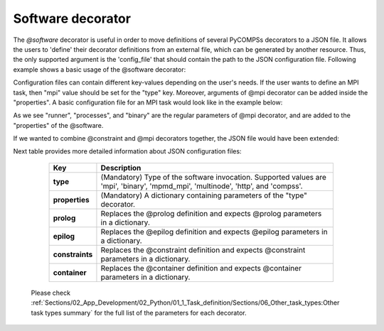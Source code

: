 Software decorator
^^^^^^^^^^^^^^^^^^^
The *@software* decorator is useful in order to move definitions of several PyCOMPSs decorators
to a JSON file. It allows the users to 'define' their decorator definitions from an external file, which
can be generated by another resource. Thus, the only supported argument is the 'config_file' that
should contain the path to the JSON configuration file. Following example shows a basic usage of the @software
decorator:


.. code-block:: python
    :name: software_basic
    :caption: Software decorator definition example.

    from pycompss.api.task import task
    from pycompss.api.software import software

    @software(config_file="example.json")
    @task(returns=1)
    def example():
        return "hola"


Configuration files can contain different key-values depending on the user's needs. If the user
wants to define an MPI task, then "mpi" value should be set for the "type" key. Moreover, arguments
of @mpi decorator can be added inside the "properties". A basic configuration file for an MPI task
would look like in the example below:

.. code-block:: json
    :name: software_basic_json
    :caption: JSON configuration file of an MPI definition.

    {
        "type":"mpi",
        "properties":{
            "runner":"mpirun",
            "processes": 2,
            "binary":"~/app_mpi.bin"
        }
    }

As we see "runner", "processes", and "binary" are the regular parameters of @mpi decorator, and are
added to the "properties" of the @software.

If we wanted to combine @constraint and @mpi decorators together, the JSON file would have been extended:

.. code-block:: json
    :name: software_constraint_json
    :caption: JSON configuration file of an MPI definition.

    {
        "type":"mpi",
        "properties":{
            "runner":"mpirun",
            "processes": 2,
            "binary":"~/app_mpi.bin",
     		"params": "-d {{a}} {{b}}"
        },
        "constraints":{
            "computing_units": 2
        }
    }

Next table provides more detailed information about JSON configuration files:

    +------------------------+--------------------------------------------------------------------------------------------------------------------------------------------------------------------+
    | Key                    | Description                                                                                                                                                        |
    +========================+====================================================================================================================================================================+
    | **type**               | (Mandatory) Type of the software invocation. Supported values are 'mpi', 'binary', 'mpmd_mpi', 'multinode', 'http', and 'compss'.                                  |
    +------------------------+--------------------------------------------------------------------------------------------------------------------------------------------------------------------+
    | **properties**         | (Mandatory) A dictionary containing parameters of the "type" decorator.                                                                                            |
    +------------------------+--------------------------------------------------------------------------------------------------------------------------------------------------------------------+
    | **prolog**             | Replaces the @prolog definition and expects @prolog parameters in a dictionary.                                                                                    |
    +------------------------+--------------------------------------------------------------------------------------------------------------------------------------------------------------------+
    | **epilog**             | Replaces the @epilog definition and expects @epilog parameters in a dictionary.                                                                                    |
    +------------------------+--------------------------------------------------------------------------------------------------------------------------------------------------------------------+
    | **constraints**        | Replaces the @constraint definition and expects @constraint parameters in a dictionary.                                                                            |
    +------------------------+--------------------------------------------------------------------------------------------------------------------------------------------------------------------+
    | **container**          | Replaces the @container definition and expects @container parameters in a dictionary.                                                                              |
    +------------------------+--------------------------------------------------------------------------------------------------------------------------------------------------------------------+


 Please check :ref:`Sections/02_App_Development/02_Python/01_1_Task_definition/Sections/06_Other_task_types:Other task types summary` for the full list of the parameters for each decorator.
